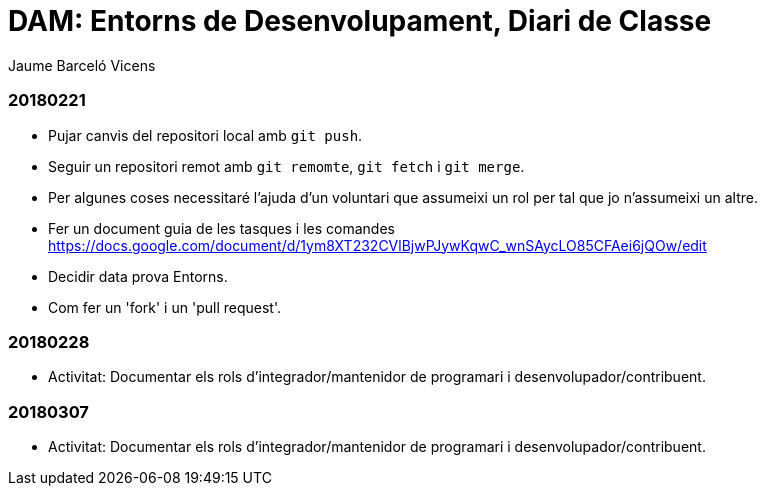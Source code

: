 = DAM: Entorns de Desenvolupament, Diari de Classe
Jaume Barceló Vicens

=== 20180221

* Pujar canvis del repositori local amb `git push`.
* Seguir un repositori remot amb `git remomte`, `git fetch` i `git merge`.
* Per algunes coses necessitaré l'ajuda d'un voluntari que assumeixi un rol per tal que jo n'assumeixi un altre.
* Fer un document guia de les tasques i les comandes https://docs.google.com/document/d/1ym8XT232CVlBjwPJywKqwC_wnSAycLO85CFAei6jQOw/edit
* Decidir data prova Entorns.
* Com fer un 'fork' i un 'pull request'.


=== 20180228

* Activitat: Documentar els rols d’integrador/mantenidor de programari i desenvolupador/contribuent.

=== 20180307

* Activitat: Documentar els rols d’integrador/mantenidor de programari i desenvolupador/contribuent.
